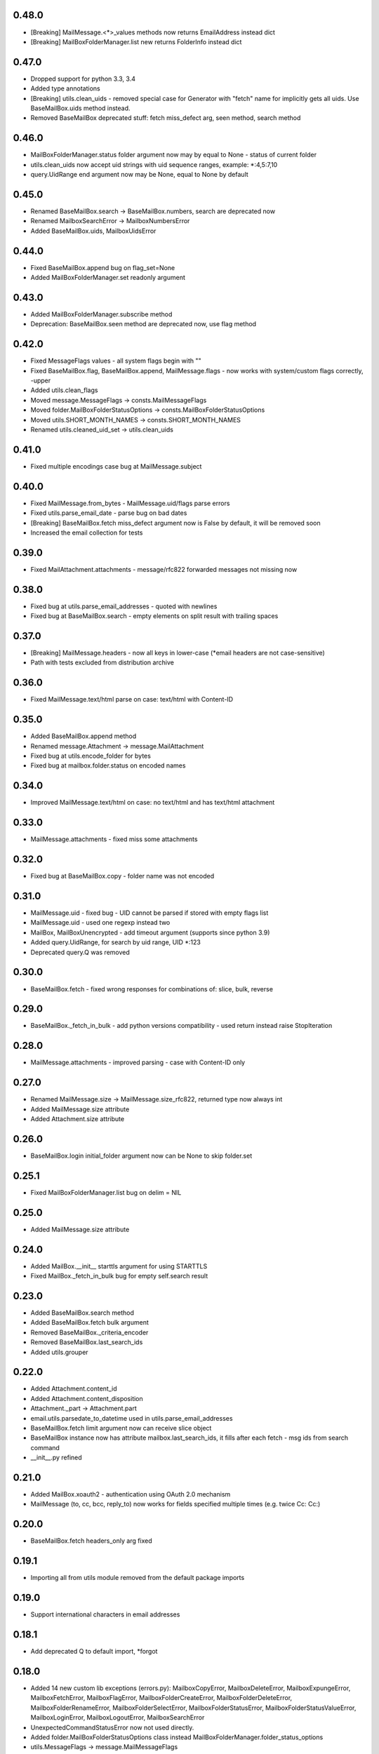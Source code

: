 0.48.0
======
* [Breaking] MailMessage.<*>_values methods now returns EmailAddress instead dict
* [Breaking] MailBoxFolderManager.list new returns FolderInfo instead dict

0.47.0
======
* Dropped support for python 3.3, 3.4
* Added type annotations
* [Breaking] utils.clean_uids - removed special case for Generator with "fetch" name for implicitly gets all uids. Use BaseMailBox.uids method instead.
* Removed BaseMailBox deprecated stuff: fetch miss_defect arg, seen method, search method

0.46.0
======
* MailBoxFolderManager.status folder argument now may by equal to None - status of current folder
* utils.clean_uids now accept uid strings with uid sequence ranges, example: *:4,5:7,10
* query.UidRange end argument now may be None, equal to None by default

0.45.0
======
* Renamed BaseMailBox.search -> BaseMailBox.numbers, search are deprecated now
* Renamed MailboxSearchError -> MailboxNumbersError
* Added BaseMailBox.uids, MailboxUidsError

0.44.0
======
* Fixed BaseMailBox.append bug on flag_set=None
* Added MailBoxFolderManager.set readonly argument

0.43.0
======
* Added MailBoxFolderManager.subscribe method
* Deprecation: BaseMailBox.seen method are deprecated now, use flag method

0.42.0
======
* Fixed MessageFlags values - all system flags begin with "\"
* Fixed BaseMailBox.flag, BaseMailBox.append, MailMessage.flags - now works with system/custom flags correctly, -upper
* Added utils.clean_flags
* Moved message.MessageFlags -> consts.MailMessageFlags
* Moved folder.MailBoxFolderStatusOptions -> consts.MailBoxFolderStatusOptions
* Moved utils.SHORT_MONTH_NAMES -> consts.SHORT_MONTH_NAMES
* Renamed utils.cleaned_uid_set -> utils.clean_uids

0.41.0
======
* Fixed multiple encodings case bug at MailMessage.subject

0.40.0
======
* Fixed MailMessage.from_bytes - MailMessage.uid/flags parse errors
* Fixed utils.parse_email_date - parse bug on bad dates
* [Breaking] BaseMailBox.fetch miss_defect argument now is False by default, it will be removed soon
* Increased the email collection for tests

0.39.0
======
* Fixed MailAttachment.attachments - message/rfc822 forwarded messages not missing now

0.38.0
======
* Fixed bug at utils.parse_email_addresses - quoted with newlines
* Fixed bug at BaseMailBox.search - empty elements on split result with trailing spaces

0.37.0
======
* [Breaking] MailMessage.headers - now all keys in lower-case (*email headers are not case-sensitive)
* Path with tests excluded from distribution archive

0.36.0
======
* Fixed MailMessage.text/html parse on case: text/html with Content-ID

0.35.0
======
* Added BaseMailBox.append method
* Renamed message.Attachment -> message.MailAttachment
* Fixed bug at utils.encode_folder for bytes
* Fixed bug at mailbox.folder.status on encoded names

0.34.0
======
* Improved MailMessage.text/html on case: no text/html and has text/html attachment

0.33.0
======
* MailMessage.attachments - fixed miss some attachments

0.32.0
======
* Fixed bug at BaseMailBox.copy - folder name was not encoded

0.31.0
======
* MailMessage.uid - fixed bug - UID cannot be parsed if stored with empty flags list
* MailMessage.uid - used one regexp instead two
* MailBox, MailBoxUnencrypted - add timeout argument (supports since python 3.9)
* Added query.UidRange, for search by uid range, UID *:123
* Deprecated query.Q was removed

0.30.0
======
* BaseMailBox.fetch - fixed wrong responses for combinations of: slice, bulk, reverse

0.29.0
======
* BaseMailBox._fetch_in_bulk - add python versions compatibility - used return instead raise StopIteration

0.28.0
======
* MailMessage.attachments - improved parsing - case with Content-ID only

0.27.0
======
* Renamed MailMessage.size -> MailMessage.size_rfc822, returned type now always int
* Added MailMessage.size attribute
* Added Attachment.size attribute

0.26.0
======
* BaseMailBox.login initial_folder argument now can be None to skip folder.set

0.25.1
======
* Fixed MailBoxFolderManager.list bug on delim = NIL

0.25.0
======
* Added MailMessage.size attribute

0.24.0
======
* Added MailBox.__init__ starttls argument for using STARTTLS
* Fixed MailBox._fetch_in_bulk bug for empty self.search result

0.23.0
======
* Added BaseMailBox.search method
* Added BaseMailBox.fetch bulk argument
* Removed BaseMailBox._criteria_encoder
* Removed BaseMailBox.last_search_ids
* Added utils.grouper

0.22.0
======
* Added Attachment.content_id
* Added Attachment.content_disposition
* Attachment._part -> Attachment.part
* email.utils.parsedate_to_datetime used in utils.parse_email_addresses
* BaseMailBox.fetch limit argument now can receive slice object
* BaseMailBox instance now has attribute mailbox.last_search_ids, it fills after each fetch - msg ids from search command
* __init__.py refined

0.21.0
======
* Added MailBox.xoauth2 - authentication using OAuth 2.0 mechanism
* MailMessage (to, cc, bcc, reply_to) now works for fields specified multiple times (e.g. twice Cc: Cc:)

0.20.0
======
* BaseMailBox.fetch headers_only arg fixed

0.19.1
======
* Importing all from utils module removed from the default package imports

0.19.0
======
* Support international characters in email addresses

0.18.1
======
* Add deprecated Q to default import, *forgot

0.18.0
======
* Added 14 new custom lib exceptions (errors.py): MailboxCopyError, MailboxDeleteError, MailboxExpungeError, MailboxFetchError, MailboxFlagError, MailboxFolderCreateError, MailboxFolderDeleteError, MailboxFolderRenameError, MailboxFolderSelectError, MailboxFolderStatusError, MailboxFolderStatusValueError, MailboxLoginError, MailboxLogoutError, MailboxSearchError
* UnexpectedCommandStatusError now not used directly.
* Added folder.MailBoxFolderStatusOptions class instead MailBoxFolderManager.folder_status_options
* utils.MessageFlags -> message.MailMessageFlags
* query.py: ValueError replaced to TypeError in many places
* utils.short_month_names renamed to utils.SHORT_MONTH_NAMES
* utils.cleaned_uid_set - parsing optimized, raise TypeError instead ValueError, not ignore empty uid from generator
* utils.check_command_status - new logic
* BaseMailBox.fetch headers_only arg is disabled until fix

0.17.0
======
* Query builder: removed Q alias for AND
* Query builder: added new aliases: A for AND, O for OR, N for NOT

0.16.1
======
* Added X-GM-LABELS support to query builder (gmail_label)

0.16.0
======
* added BaseMailBox.fetch headers_only argument - get only email headers
* BaseMailBox.attachments now can returns nameless attachments (inline/forwarded)
* MailBoxFolderManager.list result changed: item['flags'] now are tuple(str)

0.15.0
======
* mailbox.MailBox splitted to: BaseMailBox, MailBox, MailBoxUnencrypted
* MailBox ssl argument deleted
* mailbox.MessageFlags class moved to utils.MessageFlags
* Add PySocks proxy examples

0.14.3
======
* Fixed multiple encodings case for attachment name

0.14.2
======
* Fixed bug in folder.MailBoxFolderManager.exists/list on folder names with " and \ chars

0.14.1
======
* Fixed bug on folders names with space in folder.MailBoxFolderManager.exists/list

0.14.0
======
* Improved parse logic for message.MailMessage.flags

0.13.1
======
* Improve utils.parse_email_addresses - full values for bad emails

0.13.0
======
* New parse logic for email addresses - utils.parse_email_addresses, using email.utils.getaddresses
* Added message.MailMessage.reply_to, message.MailMessage.reply_to_values
* Removed message.MailMessage._parse_addresses

0.12.0
======
* MailBox.fetch - added "reverse" parameter
* in utils.parse_email_address used email.utils.parseaddr
* added tests for message attributes

0.11.1
======
* message.Attachment.payload - removed probability of return None

0.11.0
======
* message.MailMessage.attachments now return list of message.Attachment objects

0.10.0
======
* utils.cleaned_uid_set now not raise ValueError('uid_set should not be empty')
* mailbox.MailBox delete,copy,move,flag,seen methods changed: Do nothing on empty uid_list - return None
* mailbox.StandardMessageFlags renamed to mailbox.MessageFlags

0.9.4
=====
* MailMessage.from_bytes - Alternative constructor

0.9.3
=====
* change license: MIT -> Apache License, Version 2.0
* improve utils.decode_value
* improve MailMessage.attachment decoding
* MailBoxFolderManager.status now returns int values in result
* fix query builder bugs - imap prefix notation rules
* query builder: The key types are marked with `*` can accepts a sequence of values like list, tuple, set or generator.
* add new examples

0.9.2
=====
* improved MailMessage._parse_addresses
* improved utils.parse_email_address
* improved utils.parse_email_date
* fixed utils.short_month_names +Dec
* fixed MailMessage.text and MailMessage.html encoding bug on invalid headers

0.9.1
=====
* fix README.rst encoding in setup.py

0.9.0
=====
* Added query builder - implemented the search logic described in rfc3501
* MailBox.fetch - added "charset" parameter. If the "charset" argument is specified in MailBox.fetch, the search string will be encoded to this encoding.
* MailBox.fetch "search_criteria" parameter renamed to "criteria"
* MailMessage.date now returns datetime.date
* MailMessage.date_str attribute added
* MailMessage.headers attribute added
* MailMessage.id removed
* ImapToolsError base exception class removed
* MailBoxWrongFlagError exception class removed
* functions: (cleaned_uid_set,check_command_status,decode_value,parse_email_address,parse_email_date,quote,pairs_to_dict) moved to utils module
* readme text improved
* fixed folder.set encoding dug

0.8.0
=====
* Add context manager

0.7.2
=====
* MailBox._uid_str - get uid attrs for MailBox.fetch generator only

0.7.1
=====
* Less strict regexp for parse uid

0.7.0
=====
* decode MailMessage text and html using encoding, specified in email

0.6.0
=====

* decomposition to modules
* remove typing dependency
* add MailMessage.cc, MailMessage.bcc attrs
* specify custom classes email_message_class directly
* MailBox._uid_str change type check logic
* Change MailMessage attr return types: lists -> tuples
* MailBox.fetch add mark_seen param
* fix MailMessage.from_ bug when empty

0.5.0
=====
* new MailMessage.uid parse logic
* functools.lru_cache for MailMessage properties
* MailMessage.get_attachments() -> MailMessage.attachments
* fix setuptools

0.4.0
=====
* fix _decode_value for unknown encoding
* fix _parse_email_address

0.3.0
=====
* install_requires
* fix manifest
* add typing lib
* _uid_str works with generator

0.1.1
=====
* first version: 31 May 2017
